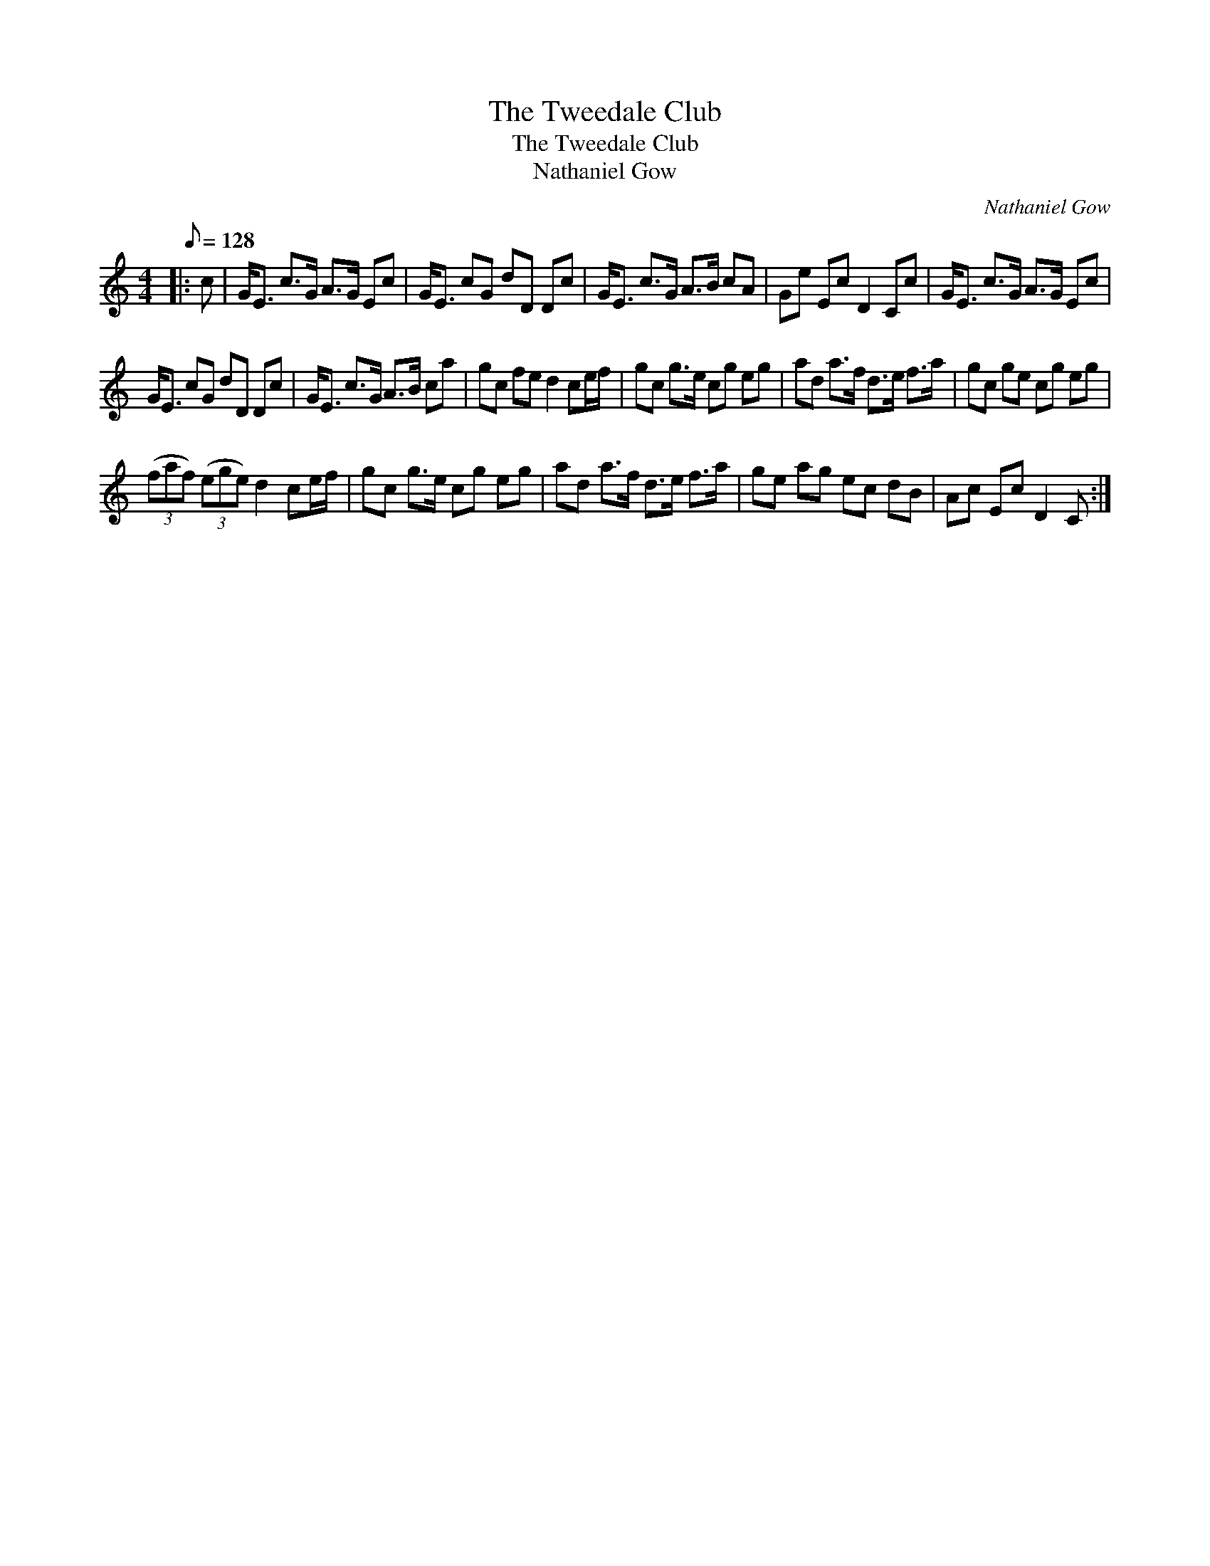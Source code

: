X:1
T:The Tweedale Club
T:The Tweedale Club
T:Nathaniel Gow
C:Nathaniel Gow
L:1/8
Q:1/8=128
M:4/4
K:C
V:1 treble 
V:1
|: c | G<E c>G A>G Ec | G<E cG dD Dc | G<E c>G A>B cA | Ge Ec D2 Cc | G<E c>G A>G Ec | %6
 G<E cG dD Dc | G<E c>G A>B ca | gc fe d2 ce/f/ | gc g>e cg eg | ad a>f d>e f>a | gc ge cg eg | %12
 (3(faf) (3(ege) d2 ce/f/ | gc g>e cg eg | ad a>f d>e f>a | ge ag ec dB | Ac Ec D2 C :| %17

